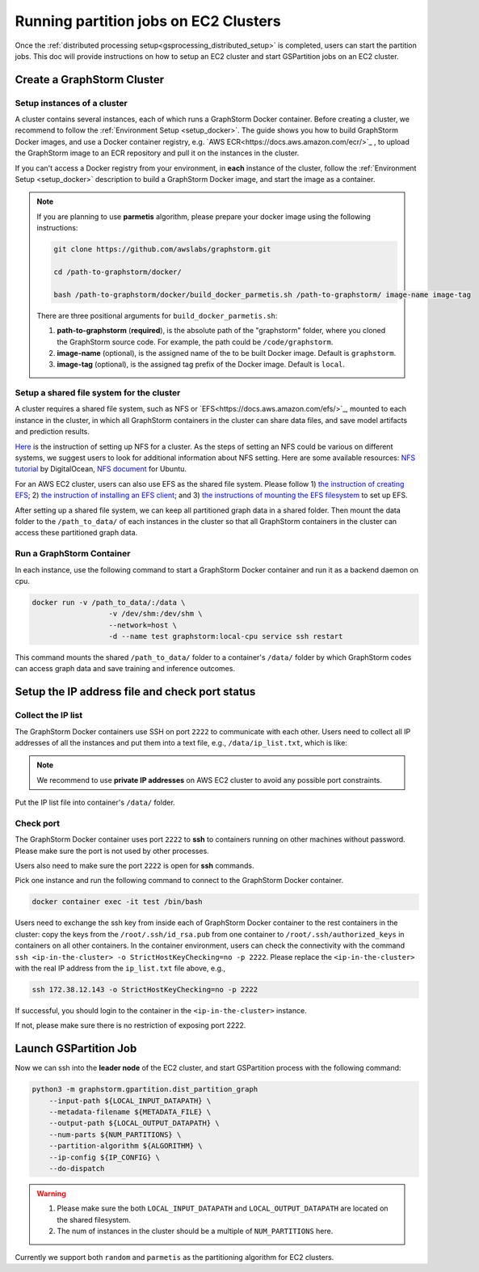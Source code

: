 ======================================
Running partition jobs on EC2 Clusters
======================================

Once the :ref:`distributed processing setup<gsprocessing_distributed_setup>` is completed,
users can start the partition jobs. This doc will provide instructions on how to setup an EC2 cluster and
start GSPartition jobs on an EC2 cluster.

Create a GraphStorm Cluster
----------------------------

Setup instances of a cluster
.............................
A cluster contains several instances, each of which runs a GraphStorm Docker container. Before creating a cluster, we recommend to
follow the :ref:`Environment Setup <setup_docker>`. The guide shows you how to build GraphStorm Docker images, and use a Docker container registry,
e.g. `AWS ECR<https://docs.aws.amazon.com/ecr/>`_ , to upload the GraphStorm image to an ECR repository and pull it on the instances in the cluster.

If you can't access a Docker registry from your environment, in **each** instance of the cluster, follow the :ref:`Environment Setup <setup_docker>` description to build a GraphStorm Docker image, and start the image as a container.

.. note::

    If you are planning to use **parmetis** algorithm, please prepare your docker image using the following instructions:

    .. code-block:: bash

        git clone https://github.com/awslabs/graphstorm.git

        cd /path-to-graphstorm/docker/

        bash /path-to-graphstorm/docker/build_docker_parmetis.sh /path-to-graphstorm/ image-name image-tag

    There are three positional arguments for ``build_docker_parmetis.sh``:

    1. **path-to-graphstorm** (**required**), is the absolute path of the "graphstorm" folder, where you cloned the GraphStorm source code. For example, the path could be ``/code/graphstorm``.
    2. **image-name** (optional), is the assigned name of the to be built Docker image. Default is ``graphstorm``.
    3. **image-tag** (optional), is the assigned tag prefix of the Docker image. Default is ``local``.

Setup a shared file system for the cluster
...........................................
A cluster requires a shared file system, such as NFS or `EFS<https://docs.aws.amazon.com/efs/>`_, mounted to each instance in the cluster, in which all GraphStorm containers in the cluster can share data files, and save model artifacts and prediction results.

`Here <https://github.com/dmlc/dgl/tree/master/examples/pytorch/graphsage/dist#step-0-setup-a-distributed-file-system>`_ is the instruction of setting up NFS for a cluster. As the steps of setting an NFS could be various on different systems, we suggest users to look for additional information about NFS setting. Here are some available resources: `NFS tutorial <https://www.digitalocean.com/community/tutorials/how-to-set-up-an-nfs-mount-on-ubuntu-22-04>`_ by DigitalOcean, `NFS document <https://ubuntu.com/server/docs/service-nfs>`_ for Ubuntu.

For an AWS EC2 cluster, users can also use EFS as the shared file system. Please follow 1) `the instruction of creating EFS <https://docs.aws.amazon.com/efs/latest/ug/gs-step-two-create-efs-resources.html>`_; 2) `the instruction of installing an EFS client <https://docs.aws.amazon.com/efs/latest/ug/installing-amazon-efs-utils.html>`_; and 3) `the instructions of mounting the EFS filesystem <https://docs.aws.amazon.com/efs/latest/ug/efs-mount-helper.html>`_ to set up EFS.

After setting up a shared file system, we can keep all partitioned graph data in a shared folder. Then mount the data folder to the ``/path_to_data/`` of each instances in the cluster so that all GraphStorm containers in the cluster can access these partitioned graph data.

Run a GraphStorm Container
...........................
In each instance, use the following command to start a GraphStorm Docker container and run it as a backend daemon on cpu.

.. code-block:: shell

    docker run -v /path_to_data/:/data \
                      -v /dev/shm:/dev/shm \
                      --network=host \
                      -d --name test graphstorm:local-cpu service ssh restart

This command mounts the shared ``/path_to_data/`` folder to a container's ``/data/`` folder by which GraphStorm codes can access graph data and save training and inference outcomes.

Setup the IP address file and check port status
----------------------------------------------------------

Collect the IP list
......................
The GraphStorm Docker containers use SSH on port ``2222`` to communicate with each other. Users need to collect all IP addresses of all the instances and put them into a text file, e.g., ``/data/ip_list.txt``, which is like:

.. figure:: ../../../../../tutorial/distributed_ips.png
    :align: center

.. note:: We recommend to use **private IP addresses** on AWS EC2 cluster to avoid any possible port constraints.

Put the IP list file into container's ``/data/`` folder.

Check port
................
The GraphStorm Docker container uses port ``2222`` to **ssh** to containers running on other machines without password. Please make sure the port is not used by other processes.

Users also need to make sure the port ``2222`` is open for **ssh** commands.

Pick one instance and run the following command to connect to the GraphStorm Docker container.

.. code-block:: bash

    docker container exec -it test /bin/bash

Users need to exchange the ssh key from inside each of GraphStorm Docker container to
the rest containers in the cluster: copy the keys from the ``/root/.ssh/id_rsa.pub`` from one container to ``/root/.ssh/authorized_keys`` in containers on all other containers.
In the container environment, users can check the connectivity with the command ``ssh <ip-in-the-cluster> -o StrictHostKeyChecking=no -p 2222``. Please replace the ``<ip-in-the-cluster>`` with the real IP address from the ``ip_list.txt`` file above, e.g.,

.. code-block:: bash

    ssh 172.38.12.143 -o StrictHostKeyChecking=no -p 2222

If successful, you should login to the container in the ``<ip-in-the-cluster>`` instance.

If not, please make sure there is no restriction of exposing port 2222.


Launch GSPartition Job
-----------------------

Now we can ssh into the **leader node** of the EC2 cluster, and start GSPartition process with the following command:

.. code:: bash

    python3 -m graphstorm.gpartition.dist_partition_graph
        --input-path ${LOCAL_INPUT_DATAPATH} \
        --metadata-filename ${METADATA_FILE} \
        --output-path ${LOCAL_OUTPUT_DATAPATH} \
        --num-parts ${NUM_PARTITIONS} \
        --partition-algorithm ${ALGORITHM} \
        --ip-config ${IP_CONFIG} \
        --do-dispatch

.. warning::
    1. Please make sure the both ``LOCAL_INPUT_DATAPATH`` and ``LOCAL_OUTPUT_DATAPATH`` are located on the shared filesystem.
    2. The num of instances in the cluster should be a multiple of ``NUM_PARTITIONS`` here.

Currently we support both ``random`` and ``parmetis`` as the partitioning algorithm for EC2 clusters.
